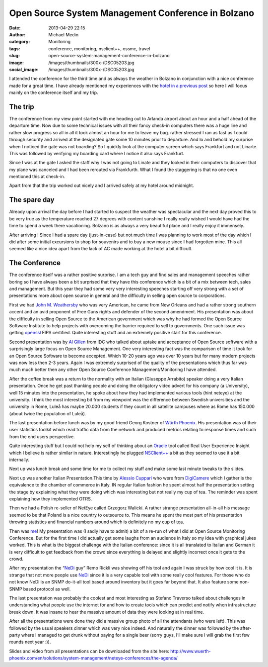 Open Source System Management Conference in Bolzano
###################################################
:date: 2013-04-29 22:15
:author: Michael Medin
:category: Monitoring
:tags: conference, monitoring, nsclient++, ossmc, travel
:slug: open-source-system-management-conference-in-bolzano
:image: /images/thumbnails/300x-/DSC05203.jpg
:social_image: /images/thumbnails/300x-/DSC05203.jpg

I attended the conference for the third time and as always
the weather in Bolzano in conjunction with a nice conference made for a
great time. I have already mentioned my experiences with the `hotel in a
previous post <http://blog.medin.name/?p=901>`__ so here I will focus
mainly on the conference itself and my trip.

.. PELICAN_END_SUMMARY

The trip
--------

|DSC05209|\ The conference from my view point started with me heading
out to Arlanda airport about an hour and a half ahead of the departure
time. Now due to some technical issues with all their fancy check-in
computers there was a huge line and rather slow progress so all in all
it took almost an hour for me to leave my bag. rather stressed I ran as
fast as I could through security and arrived at the designated gate some
10 minutes prior to departure. And lo and behold my surprise when I
noticed the gate was not boarding? So I quickly look at the computer
screen which says Frankfurt and not Linarte. This was followed by
verifying my boarding card where I notice it also says Frankfurt.

Since I was at the gate I asked the staff why I was not going to Linate
and they looked in their computers to discover that my plane was
canceled and I had been rerouted via Frankfurth. What I found the
staggering is that no one even mentioned this at check-in.

Apart from that the trip worked out nicely and I arrived safely at my
hotel around midnight.

The spare day
-------------

|DSC05006|\ Already upon arrival the day before I had started to suspect
the weather was spectacular and the next day proved this to be very true
as the temperature reached 27 degrees with content sunshine I really
really wished I would have had the time to spend a week there
vacationing. Bolzano is as always a very beautiful place and I really
enjoy it immensely.

After arriving I Since I had a spare day (just-in-case) but not much
time I was planning to work most of the day which I did after some
initial excursions to shop for souvenirs and to buy a new mouse since I
had forgotten mine. This all seemed like a nice idea apart from the lack
of AC made working at the hotel a bit difficult.

The Conference
--------------

|DSC05108|\ The conference itself was a rather positive surprise. I am a
tech guy and find sales and management speeches rather boring so I have
always been a bit surprised that they have this conference which is a
bit of a mix between tech, sales and management. But this year they had
some very very interesting speeches starting off very strong with a set
of presentations more about open source in general and the difficulty in
selling open source to corporations.

|DSC05077|\ First we had `John M.
Weathersby <https://twitter.com/jmwossi>`__ who was very American, he
came from New Orleans and had a rather strong southern accent and an
avid proponent of Free Guns rights and defender of the second amendment.
His presentation was about the difficulty in selling Open Source to the
American government which was why he had formed the Open Source Software
Institute to help projects with overcoming the barrier required to sell
to governments. One such issue was getting
`openssl <http://www.openssl.org>`__ FIPS certified. Quite interesting
stuff and an extremely positive start for this conference.

|DSC05090|\ Second presentation was by `Al
Gillen <https://twitter.com/algillen>`__ from IDC who talked about
uptake and acceptance of Open Source software with a surprisingly large
focus on Open Source Management. One very interesting fact was the
comparison of time it took for an Open Source Software to become
accepted. Which 10-20 years ago was over 10 years but for many modern
projects was now less then 2-3 years. Again I was extremely surprised of
the quality of the presentations which thus far was much much better
then any other Open Source Conference Management/Monitoring I have
attended.

|DSC05111|\ After the coffee break was a return to the normality with an
Italian (Giuseppe Arrabito) speaker doing a very Italian presentation.
Once he get past thanking people and doing the obligatory video advert
for his company (a University), well 15 minutes into the presentation,
he spoke about how they had implemented various tools (hint neteye) at
the university. I think the most interesting bit from my viewpoint was
the difference between Swedish universities and the university in Rome,
Luleå has maybe 20.000 students if they count in all satellite campuses
where as Rome has 150.000 (about twice the population of Luleå).

|DSC05134|\ The last presentation before lunch was by my good friend
Georg Kostner of `Würth Phoenix <http://www.wuerth-phoenix.com/en/>`__.
His presentation was of their user statistics toolkit which read traffic
data from the network and produced metrics relating to response times
and such from the end users perspective.

Quite interesting stuff but I could not help my self of thinking about
an `Oracle <http://oracle.com/>`__ tool called Real User Experience
Insight which I believe is rather similar in nature. Interestingly he
plugged `NSClient++ <http://nsclient.org/>`__ a bit as they seemed to
use it a bit internally.

Next up was lunch break and some time for me to collect my stuff and
make some last minute tweaks to the slides.

|DSC05148|\ Next up was another Italian Presentation.This time by
`Alessio Cuppari <https://twitter.com/AlessioCuppari>`__ who were from
`DigiCamere <http://www.digicamere.it/>`__ which I gather is the
equivalence to the chamber of commerce in Italy. IN regular Italian
fashion he spent almost half the presentation setting the stage by
explaining what they were doing which was interesting but not really my
cup of tea. The reminder was spent explaining how they implemented OTRS.

|DSC05163|\ Then we had a Polish re-seller of NetEye called Grzegorz
Walicki. A rather strange presentation all-in-all his message seemed to
be that Poland is a nice country to outsource to. This means he spent
the most part of his presentation throwing statistics and financial
numbers around which is definitely no my cup of tea.

|DSC05171|\ Then was `me <https://twitter.com/mickem>`__! My
presentation was (I sadly have to admit) a bit of a re-run of what I did
at Open Source Monitoring Conference. But for the first time I did
actually get some laughs from an audience in Italy so my idea with
graphical jukes worked. This is what is the biggest challenge with the
Italian conference: since it is all translated to Italian and German it
is very difficult to get feedback from the crowd since everything is
delayed and slightly incorrect once it gets to the crowd.

|DSC05183|\ After my presentation the “\ `NeDi <http://www.nedi.ch/>`__
guy” Remo Rickli was showing off his tool and again I was struck by how
cool it is. It is strange that not more people use
`NeDi <http://www.nedi.ch/>`__ since it is a very capable tool with some
really cool features. For those who do not know NeDi is an SNMP
do-it-all tool based around inventory but it goes far beyond that. It
also feature some non-SNMP based protocol as well.

|DSC05191|\ The last presentation was probably the coolest and most
interesting as Stefano Traverso talked about challenges in understanding
what people use the internet for and how to create tools which can
predict and notify when infrastructure break down. It was insane to hear
the massive amount of data they were looking at in real time.

After all the presentations were done they did a massive group photo of
all the attendants (who were left). This was followed by the usual
speakers dinner which was very nice indeed. And naturally the dinner was
followed by the after-party where I managed to get drunk without paying
for a single beer (sorry guys, I’ll make sure I will grab the first few
rounds next year :)).

|DSC05202|

Slides and video from all presentations can be downloaded from the site
here:
http://www.wuerth-phoenix.com/en/solutions/system-management/neteye-conferences/the-agenda/

.. |DSC05209| image:: /images/thumbnails/300x-/DSC05209.jpg
.. |DSC05006| image:: /images/thumbnails/300x-/DSC05006.jpg
.. |DSC05108| image:: /images/thumbnails/300x-/DSC05108.jpg
.. |DSC05077| image:: /images/thumbnails/300x-/DSC05077.jpg
.. |DSC05090| image:: /images/thumbnails/300x-/DSC05090.jpg
.. |DSC05111| image:: /images/thumbnails/300x-/DSC05111.jpg
.. |DSC05134| image:: /images/thumbnails/300x-/DSC05134.jpg
.. |DSC05148| image:: /images/thumbnails/300x-/DSC05148.jpg
.. |DSC05163| image:: /images/thumbnails/300x-/DSC05163.jpg
.. |DSC05171| image:: /images/thumbnails/300x-/DSC05171.jpg
.. |DSC05183| image:: /images/thumbnails/300x-/DSC05183.jpg
.. |DSC05191| image:: /images/thumbnails/300x-/DSC05191.jpg
.. |DSC05202| image:: /images/thumbnails/300x-/DSC05202.jpg
